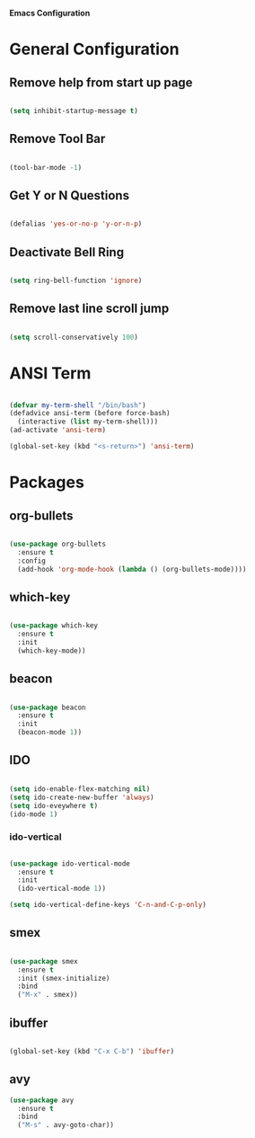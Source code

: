 *Emacs Configuration*


* General Configuration
** Remove help from start up page

#+BEGIN_SRC emacs-lisp

(setq inhibit-startup-message t)

#+END_SRC

** Remove Tool Bar

   #+BEGIN_SRC emacs-lisp

(tool-bar-mode -1)
   
   #+END_SRC
** Get Y or N Questions

#+BEGIN_SRC emacs-lisp

(defalias 'yes-or-no-p 'y-or-n-p)

#+END_SRC

** Deactivate Bell Ring

#+BEGIN_SRC emacs-lisp

(setq ring-bell-function 'ignore)

#+END_SRC

** Remove last line scroll jump 

#+BEGIN_SRC emacs-lisp

  (setq scroll-conservatively 100)

#+END_SRC
* ANSI Term

#+BEGIN_SRC emacs-lisp

  (defvar my-term-shell "/bin/bash")
  (defadvice ansi-term (before force-bash)
    (interactive (list my-term-shell)))
  (ad-activate 'ansi-term)

  (global-set-key (kbd "<s-return>") 'ansi-term)

#+END_SRC

* Packages
** org-bullets
#+BEGIN_SRC emacs-lisp

  (use-package org-bullets
    :ensure t
    :config
    (add-hook 'org-mode-hook (lambda () (org-bullets-mode))))

#+END_SRC
** which-key
#+BEGIN_SRC emacs-lisp

(use-package which-key
  :ensure t
  :init
  (which-key-mode))

#+END_SRC


** beacon

#+BEGIN_SRC emacs-lisp

(use-package beacon
  :ensure t
  :init
  (beacon-mode 1))

#+END_SRC
** IDO 

#+BEGIN_SRC emacs-lisp

  (setq ido-enable-flex-matching nil)
  (setq ido-create-new-buffer 'always)
  (setq ido-eveywhere t)
  (ido-mode 1)

#+END_SRC

*** ido-vertical

#+BEGIN_SRC emacs-lisp

  (use-package ido-vertical-mode
    :ensure t
    :init
    (ido-vertical-mode 1))

  (setq ido-vertical-define-keys 'C-n-and-C-p-only)

#+END_SRC

** smex

#+BEGIN_SRC emacs-lisp

  (use-package smex
    :ensure t
    :init (smex-initialize)
    :bind
    ("M-x" . smex))

#+END_SRC

** ibuffer

#+BEGIN_SRC emacs-lisp

  (global-set-key (kbd "C-x C-b") 'ibuffer)

#+END_SRC

** avy

#+BEGIN_SRC emacs-lisp
  (use-package avy
    :ensure t
    :bind
    ("M-s" . avy-goto-char))
#+END_SRC
